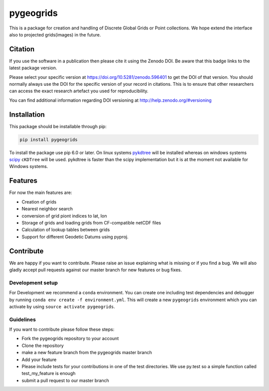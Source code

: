 ==========
pygeogrids
==========

.. image:: https://travis-ci.org/TUW-GEO/pygeogrids.svg?branch=master
   :target: https://travis-ci.org/TUW-GEO/pygeogrids

.. image:: https://coveralls.io/repos/TUW-GEO/pygeogrids/badge.svg?branch=master
   :target: https://coveralls.io/r/TUW-GEO/pygeogrids?branch=master

.. image:: https://badge.fury.io/py/pygeogrids.svg
    :target: https://badge.fury.io/py/pygeogrids

.. image:: https://readthedocs.org/projects/pygeogrids/badge/?version=latest
   :target: http://pygeogrids.readthedocs.org/


This is a package for creation and handling of Discrete Global Grids or Point
collections. We hope extend the interface also to projected grids(images) in the
future.

Citation
========

.. image:: https://zenodo.org/badge/DOI/10.5281/zenodo.596401.svg
   :target: https://doi.org/10.5281/zenodo.596401

If you use the software in a publication then please cite it using the Zenodo DOI.
Be aware that this badge links to the latest package version.

Please select your specific version at https://doi.org/10.5281/zenodo.596401 to get the DOI of that version.
You should normally always use the DOI for the specific version of your record in citations.
This is to ensure that other researchers can access the exact research artefact you used for reproducibility.

You can find additional information regarding DOI versioning at http://help.zenodo.org/#versioning

Installation
============

This package should be installable through pip:

.. code::

    pip install pygeogrids

To install the package use pip 6.0 or later. On linux systems `pykdtree
<https://github.com/storpipfugl/pykdtree>`__ will be installed whereas on
windows systems `scipy <http://www.scipy.org/>`__ ``cKDTree`` will be used.
pykdtree is faster than the scipy implementation but it is at the moment
not available for Windows systems.

Features
========

For now the main features are:

-  Creation of grids
-  Nearest neighbor search
-  conversion of grid piont indices to lat, lon
-  Storage of grids and loading grids from CF-compatible netCDF files
-  Calculation of lookup tables between grids
-  Support for different Geodetic Datums using pyproj.

Contribute
==========

We are happy if you want to contribute. Please raise an issue explaining what
is missing or if you find a bug. We will also gladly accept pull requests
against our master branch for new features or bug fixes.

Development setup
-----------------

For Development we recommend a ``conda`` environment. You can create one
including test dependencies and debugger by running
``conda env create -f environment.yml``. This will create a new ``pygeogrids``
environment which you can activate by using ``source activate pygeogrids``.

Guidelines
----------

If you want to contribute please follow these steps:

- Fork the pygeogrids repository to your account
- Clone the repository
- make a new feature branch from the pygeogrids master branch
- Add your feature
- Please include tests for your contributions in one of the test directories.
  We use py.test so a simple function called test_my_feature is enough
- submit a pull request to our master branch